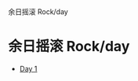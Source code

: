 #+OPTIONS: html-style:nil
#+HTML_HEAD: <link rel="stylesheet" type="text/css" href="/rock/day/style.css"/>
#+HTML_HEAD_EXTRA: <script type="text/javascript" src="/rock/day/script.js"></script>
#+HTML_HEAD_EXTRA: 余日摇滚 Rock/day
#+HTML_LINK_UP: ../home.html
#+HTML_LINK_HOME: /home.html


#+BEGIN_EXPORT html
<h1><span lang="zh-Hans">余日摇滚</span> Rock/day</h1>
#+END_EXPORT

- [[./day-1/][Day 1]]
